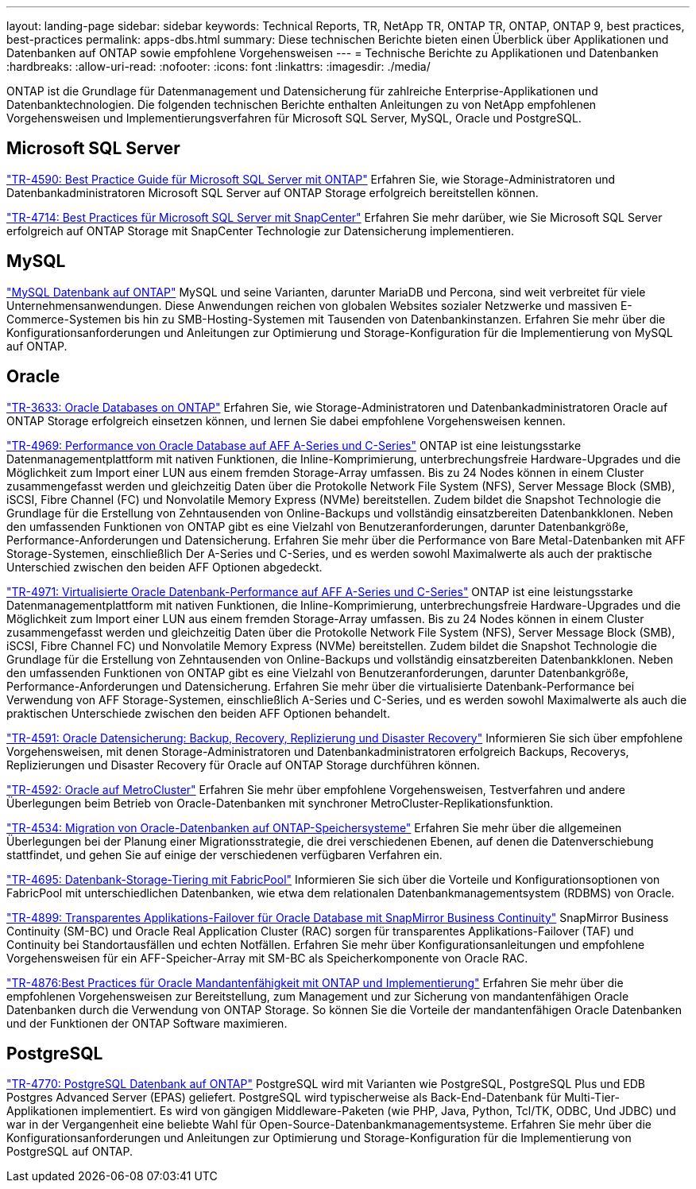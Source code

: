 ---
layout: landing-page 
sidebar: sidebar 
keywords: Technical Reports, TR, NetApp TR, ONTAP TR, ONTAP, ONTAP 9, best practices, best-practices 
permalink: apps-dbs.html 
summary: Diese technischen Berichte bieten einen Überblick über Applikationen und Datenbanken auf ONTAP sowie empfohlene Vorgehensweisen 
---
= Technische Berichte zu Applikationen und Datenbanken
:hardbreaks:
:allow-uri-read: 
:nofooter: 
:icons: font
:linkattrs: 
:imagesdir: ./media/


[role="lead"]
ONTAP ist die Grundlage für Datenmanagement und Datensicherung für zahlreiche Enterprise-Applikationen und Datenbanktechnologien. Die folgenden technischen Berichte enthalten Anleitungen zu von NetApp empfohlenen Vorgehensweisen und Implementierungsverfahren für Microsoft SQL Server, MySQL, Oracle und PostgreSQL.



== Microsoft SQL Server

link:https://www.netapp.com/pdf.html?item=/media/8585-tr4590.pdf["TR-4590: Best Practice Guide für Microsoft SQL Server mit ONTAP"^]
Erfahren Sie, wie Storage-Administratoren und Datenbankadministratoren Microsoft SQL Server auf ONTAP Storage erfolgreich bereitstellen können.

link:https://www.netapp.com/pdf.html?item=/media/12400-tr4714.pdf["TR-4714: Best Practices für Microsoft SQL Server mit SnapCenter"^]
Erfahren Sie mehr darüber, wie Sie Microsoft SQL Server erfolgreich auf ONTAP Storage mit SnapCenter Technologie zur Datensicherung implementieren.



== MySQL

link:https://www.netapp.com/pdf.html?item=/media/16423-tr-4722pdf.pdf["MySQL Datenbank auf ONTAP"^]
MySQL und seine Varianten, darunter MariaDB und Percona, sind weit verbreitet für viele Unternehmensanwendungen. Diese Anwendungen reichen von globalen Websites sozialer Netzwerke und massiven E-Commerce-Systemen bis hin zu SMB-Hosting-Systemen mit Tausenden von Datenbankinstanzen. Erfahren Sie mehr über die Konfigurationsanforderungen und Anleitungen zur Optimierung und Storage-Konfiguration für die Implementierung von MySQL auf ONTAP.



== Oracle

link:https://www.netapp.com/pdf.html?item=/media/8744-tr3633pdf.pdf["TR-3633: Oracle Databases on ONTAP"^]
Erfahren Sie, wie Storage-Administratoren und Datenbankadministratoren Oracle auf ONTAP Storage erfolgreich einsetzen können, und lernen Sie dabei empfohlene Vorgehensweisen kennen.

link:https://www.netapp.com/pdf.html?item=/media/85630-tr-4969.pdf["TR-4969: Performance von Oracle Database auf AFF A-Series und C-Series"^]
ONTAP ist eine leistungsstarke Datenmanagementplattform mit nativen Funktionen, die Inline-Komprimierung, unterbrechungsfreie Hardware-Upgrades und die Möglichkeit zum Import einer LUN aus einem fremden Storage-Array umfassen. Bis zu 24 Nodes können in einem Cluster zusammengefasst werden und gleichzeitig Daten über die Protokolle Network File System (NFS), Server Message Block (SMB), iSCSI, Fibre Channel (FC) und Nonvolatile Memory Express (NVMe) bereitstellen. Zudem bildet die Snapshot Technologie die Grundlage für die Erstellung von Zehntausenden von Online-Backups und vollständig einsatzbereiten Datenbankklonen. Neben den umfassenden Funktionen von ONTAP gibt es eine Vielzahl von Benutzeranforderungen, darunter Datenbankgröße, Performance-Anforderungen und Datensicherung. Erfahren Sie mehr über die Performance von Bare Metal-Datenbanken mit AFF Storage-Systemen, einschließlich Der A-Series und C-Series, und es werden sowohl Maximalwerte als auch der praktische Unterschied zwischen den beiden AFF Optionen abgedeckt.

link:https://www.netapp.com/pdf.html?item=/media/85629-tr-4971.pdf["TR-4971: Virtualisierte Oracle Datenbank-Performance auf AFF A-Series und C-Series"^]
ONTAP ist eine leistungsstarke Datenmanagementplattform mit nativen Funktionen, die Inline-Komprimierung, unterbrechungsfreie Hardware-Upgrades und die Möglichkeit zum Import einer LUN aus einem fremden Storage-Array umfassen. Bis zu 24 Nodes können in einem Cluster zusammengefasst werden und gleichzeitig Daten über die Protokolle Network File System (NFS), Server Message Block (SMB), iSCSI, Fibre Channel FC) und Nonvolatile Memory Express (NVMe) bereitstellen. Zudem bildet die Snapshot Technologie die Grundlage für die Erstellung von Zehntausenden von Online-Backups und vollständig einsatzbereiten Datenbankklonen. Neben den umfassenden Funktionen von ONTAP gibt es eine Vielzahl von Benutzeranforderungen, darunter Datenbankgröße, Performance-Anforderungen und Datensicherung. Erfahren Sie mehr über die virtualisierte Datenbank-Performance bei Verwendung von AFF Storage-Systemen, einschließlich A-Series und C-Series, und es werden sowohl Maximalwerte als auch die praktischen Unterschiede zwischen den beiden AFF Optionen behandelt.

link:https://www.netapp.com/pdf.html?item=/media/19666-tr-4591.pdf["TR-4591: Oracle Datensicherung: Backup, Recovery, Replizierung und Disaster Recovery"^]
Informieren Sie sich über empfohlene Vorgehensweisen, mit denen Storage-Administratoren und Datenbankadministratoren erfolgreich Backups, Recoverys, Replizierungen und Disaster Recovery für Oracle auf ONTAP Storage durchführen können.

link:https://www.netapp.com/pdf.html?item=/media/8583-tr4592.pdf["TR-4592: Oracle auf MetroCluster"^]
Erfahren Sie mehr über empfohlene Vorgehensweisen, Testverfahren und andere Überlegungen beim Betrieb von Oracle-Datenbanken mit synchroner MetroCluster-Replikationsfunktion.

link:https://www.netapp.com/pdf.html?item=/media/19750-tr-4534.pdf["TR-4534: Migration von Oracle-Datenbanken auf ONTAP-Speichersysteme"^]
Erfahren Sie mehr über die allgemeinen Überlegungen bei der Planung einer Migrationsstrategie, die drei verschiedenen Ebenen, auf denen die Datenverschiebung stattfindet, und gehen Sie auf einige der verschiedenen verfügbaren Verfahren ein.

link:https://www.netapp.com/pdf.html?item=/media/9138-tr4695.pdf["TR-4695: Datenbank-Storage-Tiering mit FabricPool"^]
Informieren Sie sich über die Vorteile und Konfigurationsoptionen von FabricPool mit unterschiedlichen Datenbanken, wie etwa dem relationalen Datenbankmanagementsystem (RDBMS) von Oracle.

link:https://www.netapp.com/pdf.html?item=/media/40384-tr-4899.pdf["TR-4899: Transparentes Applikations-Failover für Oracle Database mit SnapMirror Business Continuity"^]
SnapMirror Business Continuity (SM-BC) und Oracle Real Application Cluster (RAC) sorgen für transparentes Applikations-Failover (TAF) und Continuity bei Standortausfällen und echten Notfällen. Erfahren Sie mehr über Konfigurationsanleitungen und empfohlene Vorgehensweisen für ein AFF-Speicher-Array mit SM-BC als Speicherkomponente von Oracle RAC.

link:https://www.netapp.com/pdf.html?item=/media/21901-tr-4876.pdf["TR-4876:Best Practices für Oracle Mandantenfähigkeit mit ONTAP und Implementierung"^]
Erfahren Sie mehr über die empfohlenen Vorgehensweisen zur Bereitstellung, zum Management und zur Sicherung von mandantenfähigen Oracle Datenbanken durch die Verwendung von ONTAP Storage. So können Sie die Vorteile der mandantenfähigen Oracle Datenbanken und der Funktionen der ONTAP Software maximieren.



== PostgreSQL

link:https://www.netapp.com/pdf.html?item=/media/17140-tr4770.pdf["TR-4770: PostgreSQL Datenbank auf ONTAP"^]
PostgreSQL wird mit Varianten wie PostgreSQL, PostgreSQL Plus und EDB Postgres Advanced Server (EPAS) geliefert. PostgreSQL wird typischerweise als Back-End-Datenbank für Multi-Tier-Applikationen implementiert. Es wird von gängigen Middleware-Paketen (wie PHP, Java, Python, Tcl/TK, ODBC, Und JDBC) und war in der Vergangenheit eine beliebte Wahl für Open-Source-Datenbankmanagementsysteme. Erfahren Sie mehr über die Konfigurationsanforderungen und Anleitungen zur Optimierung und Storage-Konfiguration für die Implementierung von PostgreSQL auf ONTAP.
